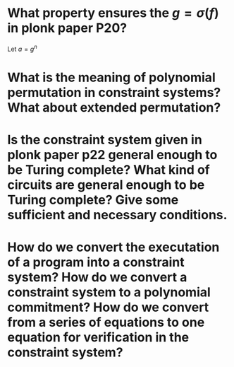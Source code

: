 * What property ensures the \( g = \sigma(f) \) in plonk paper P20?
Let \( a = g^n \)
* What is the meaning of polynomial permutation in constraint systems? What about extended permutation?
* Is the constraint system given in plonk paper p22 general enough to be Turing complete? What kind of circuits are general enough to be Turing complete? Give some sufficient and necessary conditions.
* How do we convert the executation of a program into a constraint system? How do we convert a constraint system to a polynomial commitment? How do we convert from a series of equations to one equation for verification in the constraint system?